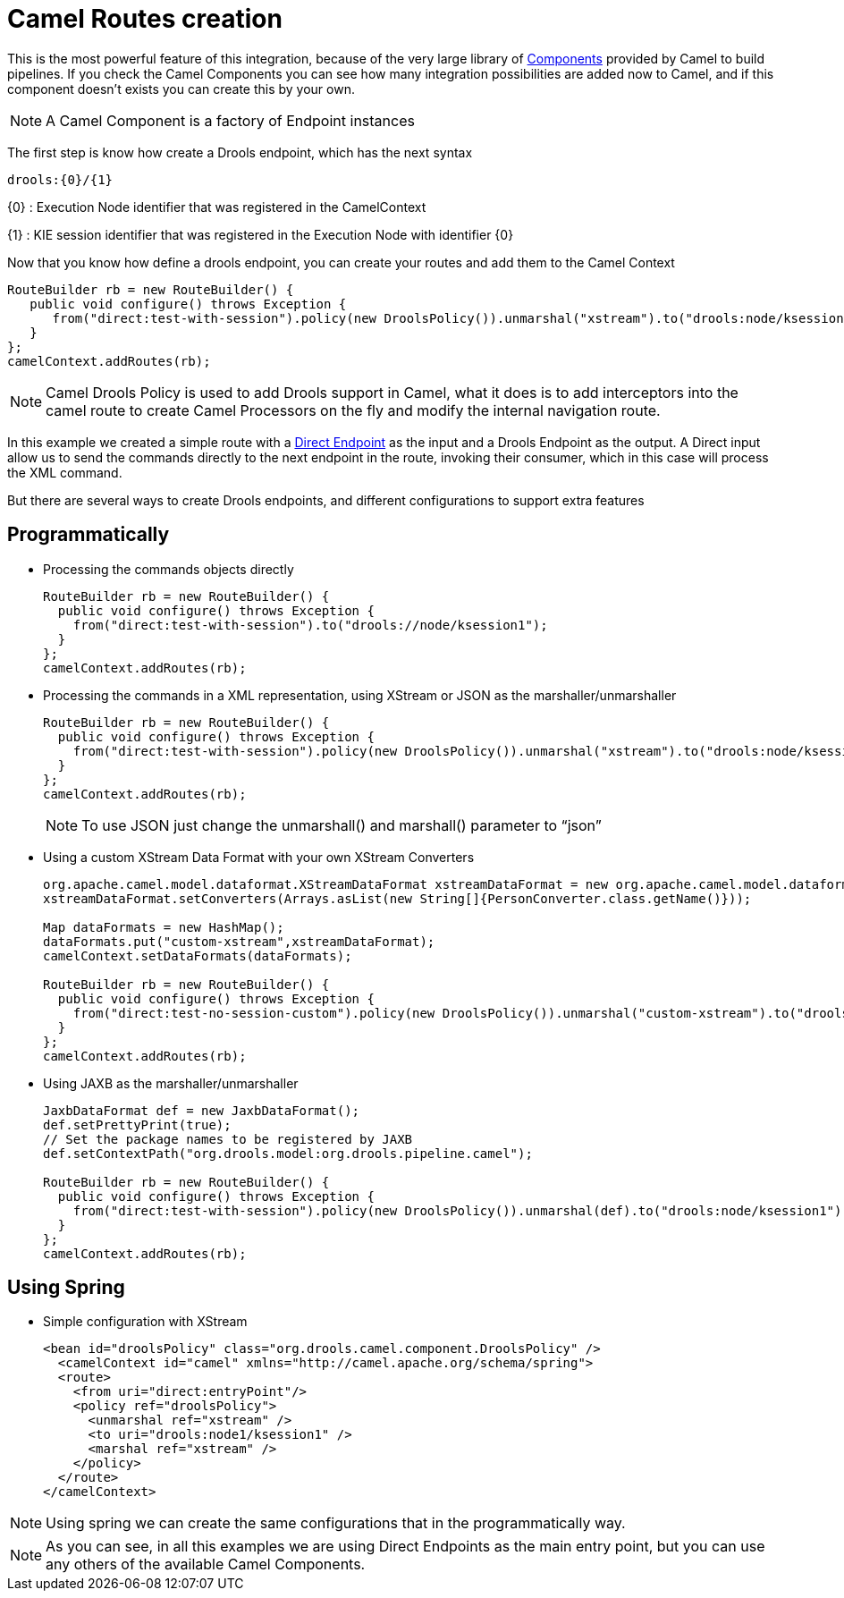
= Camel Routes creation


This is the most powerful feature of this integration, because of the very large library of http://camel.apache.org/component.html[Components] provided by Camel to build pipelines.
If you check the Camel Components you can see how many integration possibilities are added now to Camel, and if this component doesn't exists you can create this by your own.

[NOTE]
====
A Camel Component is a factory of Endpoint instances
====


The first step is know how create a Drools endpoint, which has the next syntax

[source]
----
drools:{0}/{1}
----


{0} : Execution Node identifier that was registered in the CamelContext

{1} : KIE session identifier that was registered in the Execution Node with identifier {0}


Now that you know how define a drools endpoint, you can create your routes and add them to the Camel Context

[source,java]
----
RouteBuilder rb = new RouteBuilder() {
   public void configure() throws Exception {
      from("direct:test-with-session").policy(new DroolsPolicy()).unmarshal("xstream").to("drools:node/ksession1").marshal("xstream");
   }
};
camelContext.addRoutes(rb);
----



[NOTE]
====
Camel Drools Policy is used to add Drools support in Camel, what it does is to add interceptors into the camel route to create Camel Processors on the fly and modify the internal navigation route.
====
In this example we created a simple route with a http://camel.apache.org/direct.html[Direct Endpoint] as the input and a Drools Endpoint as the output.
A Direct input allow us to send the commands directly to the next endpoint in the route, invoking their consumer, which in this case will process the XML command.

But there are several ways to create Drools endpoints, and different configurations to support extra features



== Programmatically

* Processing the commands objects directly
+

[source]
----
RouteBuilder rb = new RouteBuilder() {
  public void configure() throws Exception {
    from("direct:test-with-session").to("drools://node/ksession1");
  }
};
camelContext.addRoutes(rb);
----
* Processing the commands in a XML representation, using XStream or JSON as the marshaller/unmarshaller
+

[source]
----
RouteBuilder rb = new RouteBuilder() {
  public void configure() throws Exception {
    from("direct:test-with-session").policy(new DroolsPolicy()).unmarshal("xstream").to("drools:node/ksession1").marshal("xstream");
  }
};
camelContext.addRoutes(rb);
----
+

[NOTE]
====
To use JSON just change the unmarshall() and marshall() parameter to "`json`"
====
* Using a custom XStream Data Format with your own XStream Converters
+

[source]
----
org.apache.camel.model.dataformat.XStreamDataFormat xstreamDataFormat = new org.apache.camel.model.dataformat.XStreamDataFormat();
xstreamDataFormat.setConverters(Arrays.asList(new String[]{PersonConverter.class.getName()}));

Map dataFormats = new HashMap();
dataFormats.put("custom-xstream",xstreamDataFormat);
camelContext.setDataFormats(dataFormats);

RouteBuilder rb = new RouteBuilder() {
  public void configure() throws Exception {
    from("direct:test-no-session-custom").policy(new DroolsPolicy()).unmarshal("custom-xstream").to("drools:node").marshal("custom-xstream");
  }
};
camelContext.addRoutes(rb);
----
* Using JAXB as the marshaller/unmarshaller
+

[source]
----
JaxbDataFormat def = new JaxbDataFormat();
def.setPrettyPrint(true);
// Set the package names to be registered by JAXB
def.setContextPath("org.drools.model:org.drools.pipeline.camel");

RouteBuilder rb = new RouteBuilder() {
  public void configure() throws Exception {
    from("direct:test-with-session").policy(new DroolsPolicy()).unmarshal(def).to("drools:node/ksession1").marshal(def);
  }
};
camelContext.addRoutes(rb);
----


== Using Spring

* Simple configuration with XStream
+
[source,xml]
----
<bean id="droolsPolicy" class="org.drools.camel.component.DroolsPolicy" />
  <camelContext id="camel" xmlns="http://camel.apache.org/schema/spring">
  <route>
    <from uri="direct:entryPoint"/>
    <policy ref="droolsPolicy">
      <unmarshal ref="xstream" />
      <to uri="drools:node1/ksession1" />
      <marshal ref="xstream" />
    </policy>
  </route>
</camelContext>
----


[NOTE]
====
Using spring we can create the same configurations that in the programmatically way.
====



[NOTE]
====
As you can see, in all this examples we are using Direct Endpoints as the main entry point, but you can use any others of the available Camel Components.
====
